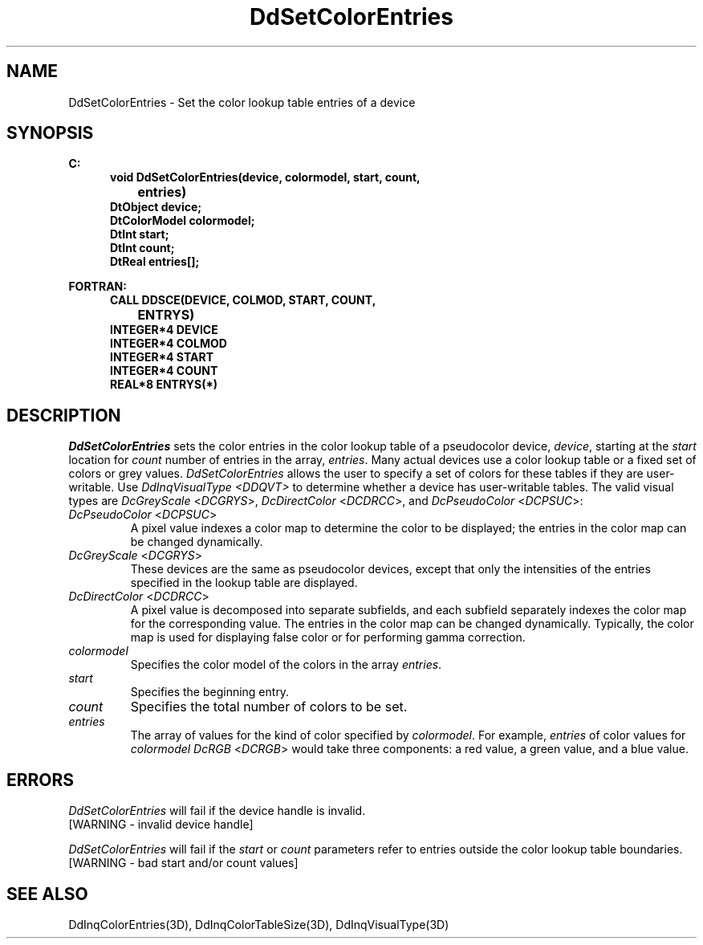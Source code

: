 .\"#ident "%W% %G%"
.\"
.\" # Copyright (C) 1994 Kubota Graphics Corp.
.\" # 
.\" # Permission to use, copy, modify, and distribute this material for
.\" # any purpose and without fee is hereby granted, provided that the
.\" # above copyright notice and this permission notice appear in all
.\" # copies, and that the name of Kubota Graphics not be used in
.\" # advertising or publicity pertaining to this material.  Kubota
.\" # Graphics Corporation MAKES NO REPRESENTATIONS ABOUT THE ACCURACY
.\" # OR SUITABILITY OF THIS MATERIAL FOR ANY PURPOSE.  IT IS PROVIDED
.\" # "AS IS", WITHOUT ANY EXPRESS OR IMPLIED WARRANTIES, INCLUDING THE
.\" # IMPLIED WARRANTIES OF MERCHANTABILITY AND FITNESS FOR A PARTICULAR
.\" # PURPOSE AND KUBOTA GRAPHICS CORPORATION DISCLAIMS ALL WARRANTIES,
.\" # EXPRESS OR IMPLIED.
.\"
.TH DdSetColorEntries 3D  "Dore"
.SH NAME
DdSetColorEntries \- Set the color lookup table entries of a device
.SH SYNOPSIS
.nf
.ft 3
C:
.in  +.5i
void DdSetColorEntries(device, colormodel, start, count, 
		entries)
DtObject device;
DtColorModel colormodel;
DtInt start;
DtInt count;
DtReal entries[\|];
.sp
.in -.5i
FORTRAN:
.in +.5i
CALL DDSCE(DEVICE, COLMOD, START, COUNT, 
		ENTRYS)
INTEGER*4 DEVICE
INTEGER*4 COLMOD
INTEGER*4 START
INTEGER*4 COUNT
REAL*8 ENTRYS(*)
.in -.5i
.fi
.SH DESCRIPTION
.IX DDSCE
.IX DdSetColorEntries
.I DdSetColorEntries
sets the color entries in the color lookup table of a 
pseudocolor device, \f2device\fP, starting at the \f2start\fP
location for \f2count\fP number of entries in the array, \f2entries\fP.
Many actual devices use a color lookup table or a fixed set of colors
or grey values.  \f2DdSetColorEntries\fP allows the user to specify
a set of colors for these tables if they are user-writable.
Use \f2DdInqVisualType <DDQVT>\fP to determine whether a device
has user-writable tables.
The valid visual types are \f2DcGreyScale\fP <\f2DCGRYS\fP>,
\f2DcDirectColor\fP <\f2DCDRCC\fP>, and
\f2DcPseudoColor\fP <\f2DCPSUC\fP>:
.PP
.IP "\f2DcPseudoColor\fP <\f2DCPSUC\fP>"
A pixel value indexes a color map to determine
the color to be displayed; the entries in the color map can be changed
dynamically.
.IP "\f2DcGreyScale\fP <\f2DCGRYS\fP>"
These devices are the same as pseudocolor devices,
except that only the intensities of the entries specified in the lookup table
are displayed.
.IP "\f2DcDirectColor\fP <\f2DCDRCC\fP>"
A pixel value is decomposed into separate subfields,
and each subfield separately indexes the color map for the corresponding value.
The entries in the color map can be changed dynamically.
Typically, the color map is used for displaying false color or
for performing gamma correction.
.IP "\f2colormodel\fP"
Specifies the color model of the colors in the array \f2entries\fP.
.IP "\f2start\ \ \ \ \fP"
Specifies the beginning entry.
.IP "\f2count\fP"
Specifies the total number of colors to be set.
.IP "\f2entries\fP"
The array of values for the kind of color specified by \f2colormodel\fP.  For
example, \f2entries\fP of color values for \f2colormodel\fP \f2DcRGB\fP
<\f2DCRGB\fP> would take three components:
a red value, a green value, and a blue value.
.SH ERRORS
.I DdSetColorEntries
will fail if the device handle is invalid.
.TP 15
[WARNING - invalid device handle]
.PP
\f2DdSetColorEntries\fP will fail if the \f2start\fP or \f2count\fP parameters
refer to entries outside the color lookup table boundaries.
.TP 15
[WARNING - bad start and/or count values]
.SH "SEE ALSO"
.na
.nh
DdInqColorEntries(3D), DdInqColorTableSize(3D), 
DdInqVisualType(3D) 
.ad
.hy
